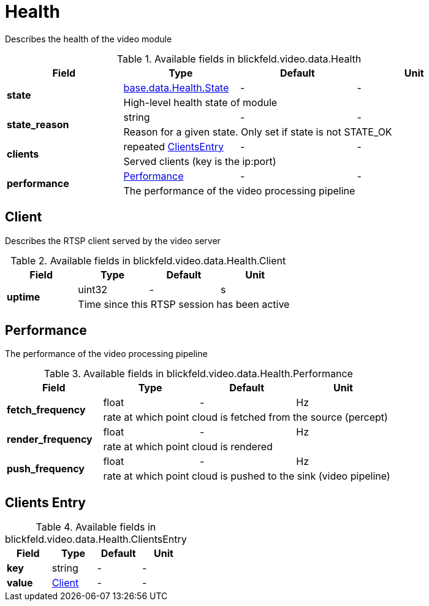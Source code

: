 [#_blickfeld_video_data_Health]
= Health

Describes the health of the video module

.Available fields in blickfeld.video.data.Health
|===
| Field | Type | Default | Unit

.2+| *state* | xref:blickfeld/base/data/health.adoc#_blickfeld_base_data_Health_State[base.data.Health.State] | - | - 
3+| High-level health state of module

.2+| *state_reason* | string| - | - 
3+| Reason for a given state. Only set if state is not STATE_OK

.2+| *clients* | repeated xref:blickfeld/video/data/health.adoc#_blickfeld_video_data_Health_ClientsEntry[ClientsEntry] | - | - 
3+| Served clients (key is the ip:port)

.2+| *performance* | xref:blickfeld/video/data/health.adoc#_blickfeld_video_data_Health_Performance[Performance] | - | - 
3+| The performance of the video processing pipeline

|===

[#_blickfeld_video_data_Health_Client]
== Client

Describes the RTSP client served by the video server

.Available fields in blickfeld.video.data.Health.Client
|===
| Field | Type | Default | Unit

.2+| *uptime* | uint32| - | s 
3+| Time since this RTSP session has been active

|===

[#_blickfeld_video_data_Health_Performance]
== Performance

The performance of the video processing pipeline

.Available fields in blickfeld.video.data.Health.Performance
|===
| Field | Type | Default | Unit

.2+| *fetch_frequency* | float| - | Hz 
3+| rate at which point cloud is fetched from the source (percept)

.2+| *render_frequency* | float| - | Hz 
3+| rate at which point cloud is rendered

.2+| *push_frequency* | float| - | Hz 
3+| rate at which point cloud is pushed to the sink (video pipeline)

|===

[#_blickfeld_video_data_Health_ClientsEntry]
== Clients Entry



.Available fields in blickfeld.video.data.Health.ClientsEntry
|===
| Field | Type | Default | Unit

| *key* | string| - | - 
| *value* | xref:blickfeld/video/data/health.adoc#_blickfeld_video_data_Health_Client[Client] | - | - 
|===

